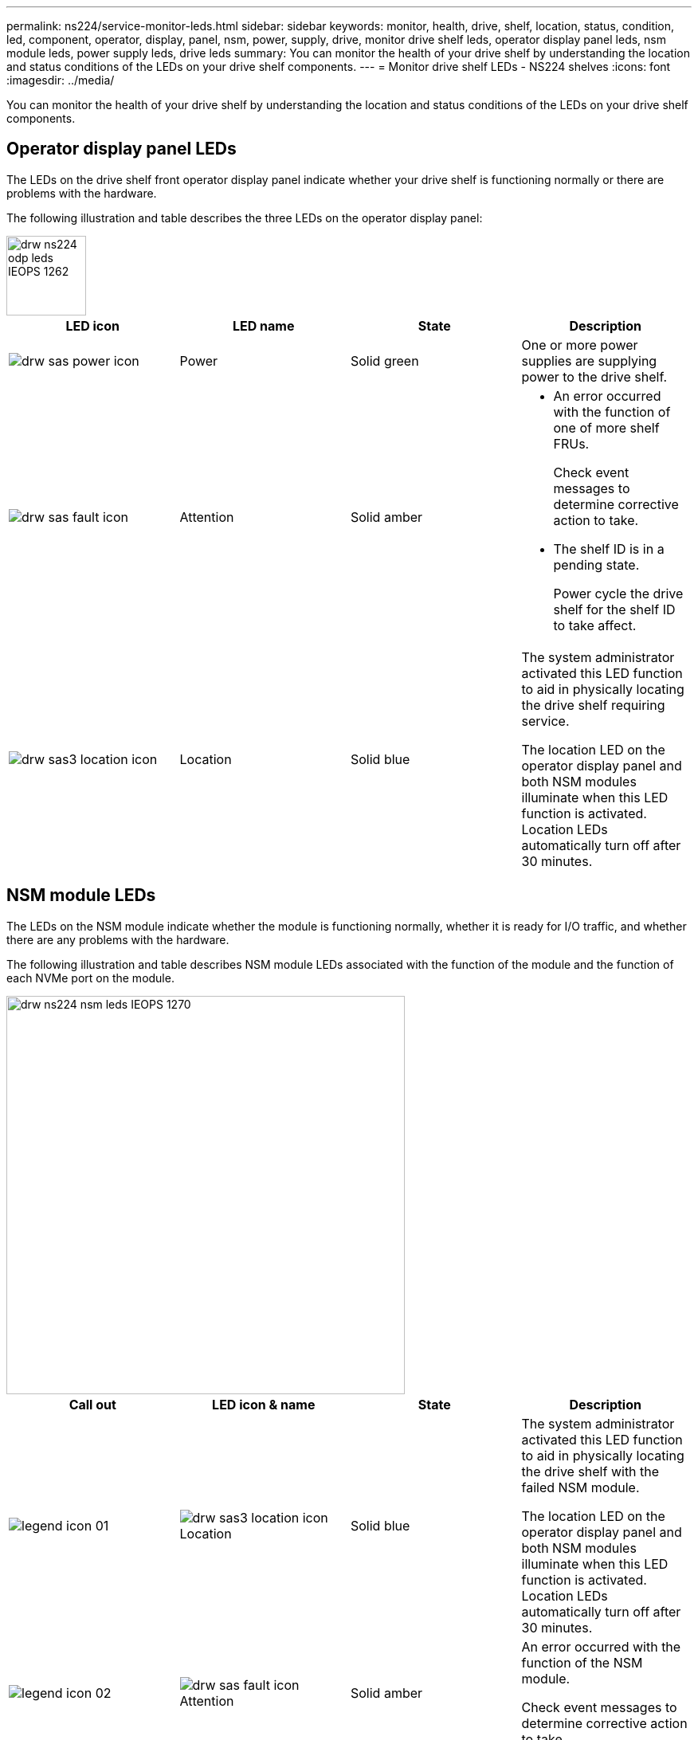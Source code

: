 ---
permalink: ns224/service-monitor-leds.html
sidebar: sidebar
keywords: monitor, health, drive, shelf, location, status, condition, led, component, operator, display, panel, nsm, power, supply, drive, monitor drive shelf leds, operator display panel leds, nsm module leds, power supply leds, drive leds
summary: You can monitor the health of your drive shelf by understanding the location and status conditions of the LEDs on your drive shelf components.
---
= Monitor drive shelf LEDs - NS224 shelves
:icons: font
:imagesdir: ../media/

[.lead]
You can monitor the health of your drive shelf by understanding the location and status conditions of the LEDs on your drive shelf components.

== Operator display panel LEDs

The LEDs on the drive shelf front operator display panel indicate whether your drive shelf is functioning normally or there are problems with the hardware.

The following illustration and table describes the three LEDs on the operator display panel:

image::../media/drw_ns224_odp_leds_IEOPS-1262.svg[width=100px]

[cols="4*",options="header"]
|===
| LED icon| LED name| State| Description
a|
image:../media/drw_sas_power_icon.png[]
a|
Power
a|
Solid green
a|
One or more power supplies are supplying power to the drive shelf.
a|
image:../media/drw_sas_fault_icon.png[]
a|
Attention
a|
Solid amber
a|
* An error occurred with the function of one of more shelf FRUs.
+
Check event messages to determine corrective action to take.
* The shelf ID is in a pending state.
+
Power cycle the drive shelf for the shelf ID to take affect.
a|
image:../media/drw_sas3_location_icon.gif[]
a|
Location
a|
Solid blue
a|
The system administrator activated this LED function to aid in physically locating the drive shelf requiring service.

The location LED on the operator display panel and both NSM modules illuminate when this LED function is activated. Location LEDs automatically turn off after 30 minutes.
|===

== NSM module LEDs

The LEDs on the NSM module indicate whether the module is functioning normally, whether it is ready for I/O traffic, and whether there are any problems with the hardware.

The following illustration and table describes NSM module LEDs associated with the function of the module and the function of each NVMe port on the module.

image::../media/drw_ns224_nsm_leds_IEOPS-1270.svg[width=500px]

[cols="4*",options="header"]
|===
| Call out| LED icon & name| State| Description
a|
image:../media/legend_icon_01.png[] 
a|
image:../media/drw_sas3_location_icon.gif[] Location
a|
Solid blue
a|
The system administrator activated this LED function to aid in physically locating the drive shelf with the failed NSM module.

The location LED on the operator display panel and both NSM modules illuminate when this LED function is activated. Location LEDs automatically turn off after 30 minutes.
a|
image:../media/legend_icon_02.png[] 
a|
image:../media/drw_sas_fault_icon.png[] Attention
a|
Solid amber
a|
An error occurred with the function of the NSM module.

Check event messages to determine corrective action to take.
a|
image:../media/legend_icon_03.png[]
a|
LNK Port link
a|
Solid green
a|
The port is functioning properly.
a|
image:../media/legend_icon_04.png[]
a|
image:../media/drw_sas_fault_icon.png[] Attention
a|
Solid amber
a|
The port has a fault or potential servicing is needed.

Check event messages to determine corrective action to take.
|===

== Power supply LEDs

The LEDs on an AC or DC power supply (PSU) indicate whether the PSU is functioning normally or there are hardware problems.

The following illustration and table describes the bi-colored LED on a PSU. (The illustration is an AC PSU; however, the LED location is the same on the DC PSU):

image::../media/drw_ns224_psu_leds_IEOPS-1261.svg[width=400px]

[cols="3*", options="header"]
|===
| Call out| State| Description
.4+|
image:../media/legend_icon_01.png[]
a|
Solid green
a|
The PSU is functioning correctly.
a|
Blinking green
a|
The PSU or the NSM module is not fully inserted.
a|
Solid red
a|
The AC or DC power cord is not plugged in but 12V (AC) or -48V (DC) standby is still available???
a|
Off
a|
The PSU failed, the AC or DC switch is turned off, the AC or DC power cord is not properly installed, or electricity is not being properly supplied to the PSU.

Check event messages to determine corrective action to take.
|===

== Drive LEDs

The LEDs on an NVMe drive indicates whether it is functioning normally or there are problems with the hardware.

The following illustration and table describes the two LEDs on the drives:

image::../media/drw_ns224_drive_leds_IEOPS-1263.svg[width=100px]

[cols="4*",options="header"]
|===
| Callout| LED name| State| Description
.2+|
image:../media/legend_icon_01.png[]
.2+|
Activity
a|
Solid green
a|
The drive has power.
a|
Blinking green
a|
The drive has power and I/O operations are in progress.
a|
image:../media/legend_icon_02.png[]
a|
Attention
a|
Solid amber
a|
An error occurred with the function of the drive.

Check event messages to determine corrective action to take.

|===

